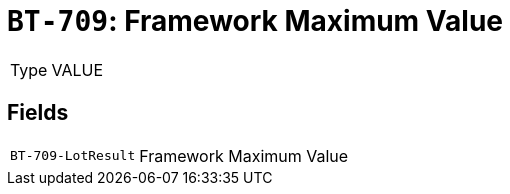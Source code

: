 = `BT-709`: Framework Maximum Value
:navtitle: Business Terms

[horizontal]
Type:: VALUE

== Fields
[horizontal]
  `BT-709-LotResult`:: Framework Maximum Value
